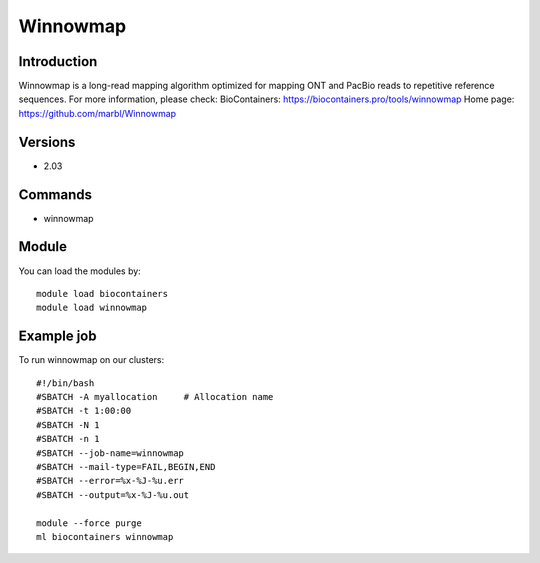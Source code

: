 .. _backbone-label:

Winnowmap
==============================

Introduction
~~~~~~~~
Winnowmap is a long-read mapping algorithm optimized for mapping ONT and PacBio reads to repetitive reference sequences.
For more information, please check:
BioContainers: https://biocontainers.pro/tools/winnowmap 
Home page: https://github.com/marbl/Winnowmap

Versions
~~~~~~~~
- 2.03

Commands
~~~~~~~
- winnowmap

Module
~~~~~~~~
You can load the modules by::

    module load biocontainers
    module load winnowmap

Example job
~~~~~
To run winnowmap on our clusters::

    #!/bin/bash
    #SBATCH -A myallocation     # Allocation name
    #SBATCH -t 1:00:00
    #SBATCH -N 1
    #SBATCH -n 1
    #SBATCH --job-name=winnowmap
    #SBATCH --mail-type=FAIL,BEGIN,END
    #SBATCH --error=%x-%J-%u.err
    #SBATCH --output=%x-%J-%u.out

    module --force purge
    ml biocontainers winnowmap


